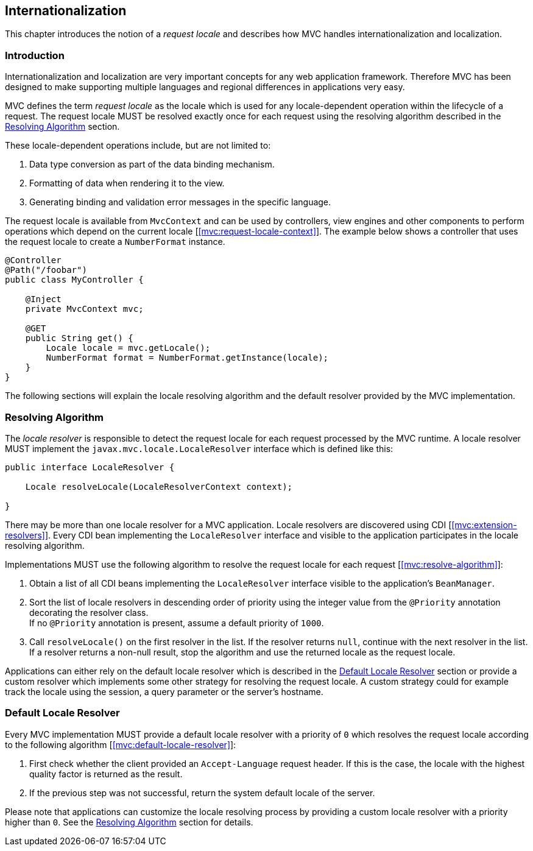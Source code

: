 [[i18n]]
Internationalization
--------------------

This chapter introduces the notion of a _request locale_ and describes how MVC handles internationalization and localization.

[[i18n_introduction]]
Introduction
~~~~~~~~~~~~

Internationalization and localization are very important concepts for any web application framework. Therefore MVC has been designed to make
supporting multiple languages and regional differences in applications very easy.

MVC defines the term _request locale_ as the locale which is used for any locale-dependent operation within the lifecycle of a request. The
request locale MUST be resolved exactly once for each request using the resolving algorithm described in the <<i18n_resolving_algorithm>> section.

These locale-dependent operations include, but are not limited to:

. Data type conversion as part of the data binding mechanism.
. Formatting of data when rendering it to the view.
. Generating binding and validation error messages in the specific language.

The request locale is available from `MvcContext` and can be used by controllers, view engines and other components to perform operations which depend on
the current locale [<<mvc:request-locale-context>>]. The example below shows a controller that uses the request locale to create a `NumberFormat` instance.


[source,java,numbered]
----
@Controller
@Path("/foobar")
public class MyController {

    @Inject
    private MvcContext mvc;
    
    @GET
    public String get() {
        Locale locale = mvc.getLocale();
        NumberFormat format = NumberFormat.getInstance(locale);
    }
}
----

The following sections will explain the locale resolving algorithm and the default resolver provided by the MVC implementation.

[[i18n_resolving_algorithm]]
Resolving Algorithm
~~~~~~~~~~~~~~~~~~~

The _locale resolver_ is responsible to detect the request locale for each request processed by the MVC runtime. A locale resolver MUST implement
the `javax.mvc.locale.LocaleResolver` interface which is defined like this:

[source,java,numbered]
----
public interface LocaleResolver {

    Locale resolveLocale(LocaleResolverContext context);

}
----

There may be more than one locale resolver for a MVC application. Locale resolvers are discovered using CDI [<<mvc:extension-resolvers>>]. Every CDI bean implementing the
`LocaleResolver` interface and visible to the application participates in the locale resolving algorithm.

Implementations MUST use the following algorithm to resolve the request locale for each request [<<mvc:resolve-algorithm>>]:

. Obtain a list of all CDI beans implementing the `LocaleResolver` interface visible to the application’s `BeanManager`.
. Sort the list of locale resolvers in descending order of priority using the integer value from the `@Priority` annotation decorating the resolver class. +
If no `@Priority` annotation is present, assume a default priority of `1000`.
. Call `resolveLocale()` on the first resolver in the list. If the resolver returns `null`, continue with the next resolver in the list. +
If a resolver returns a non-null result, stop the algorithm and use the returned locale as the request locale.

Applications can either rely on the default locale resolver which is described in the <<i18n_default_resolver>> section or provide a custom
resolver which implements some other strategy for resolving the request locale. A custom strategy could for example track the locale using the
session, a query parameter or the server’s hostname.

[[i18n_default_resolver]]
Default Locale Resolver
~~~~~~~~~~~~~~~~~~~~~~~

Every MVC implementation MUST provide a default locale resolver with a priority of `0` which resolves the request locale according to the following
algorithm [<<mvc:default-locale-resolver>>]:

. First check whether the client provided an `Accept-Language` request header. If this is the case, the locale with the highest quality factor is returned as the result.
. If the previous step was not successful, return the system default locale of the server.

Please note that applications can customize the locale resolving process by providing a custom locale resolver with a priority higher than `0`. 
See the <<i18n_resolving_algorithm>> section for details.
